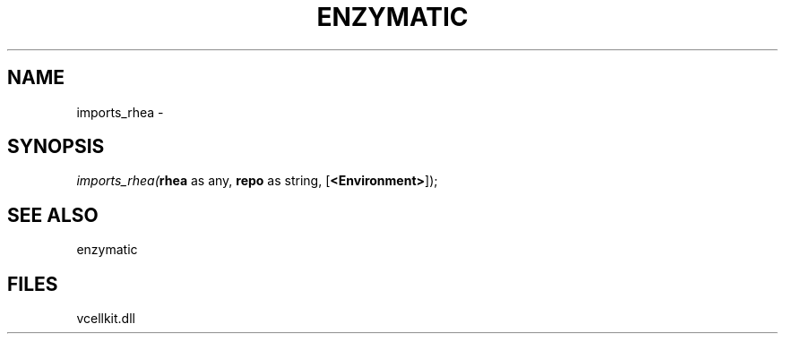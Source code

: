 .\" man page create by R# package system.
.TH ENZYMATIC 1 2000-01-01 "imports_rhea" "imports_rhea"
.SH NAME
imports_rhea \- 
.SH SYNOPSIS
\fIimports_rhea(\fBrhea\fR as any, 
\fBrepo\fR as string, 
[\fB<Environment>\fR]);\fR
.SH SEE ALSO
enzymatic
.SH FILES
.PP
vcellkit.dll
.PP

